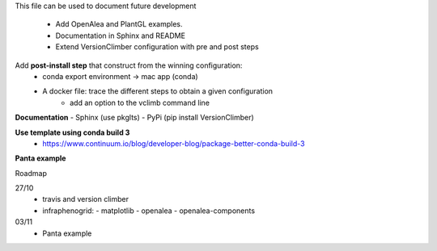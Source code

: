 This file can be used to document future development

   * Add OpenAlea and PlantGL examples.
   * Documentation in Sphinx and README
   * Extend VersionClimber configuration with pre and post steps

Add **post-install step** that construct from the winning configuration:
  - conda export environment -> mac app (conda) 
  - A docker file: trace the different steps to obtain a given configuration
      - add an option to the vclimb command line
  
**Documentation**
- Sphinx (use pkglts)
- PyPi (pip install VersionClimber)

**Use template using conda build 3**
 - https://www.continuum.io/blog/developer-blog/package-better-conda-build-3
 
**Panta example**

Roadmap

27/10
  - travis and version climber
  - infraphenogrid:
    - matplotlib
    - openalea
    - openalea-components

03/11
  - Panta example
